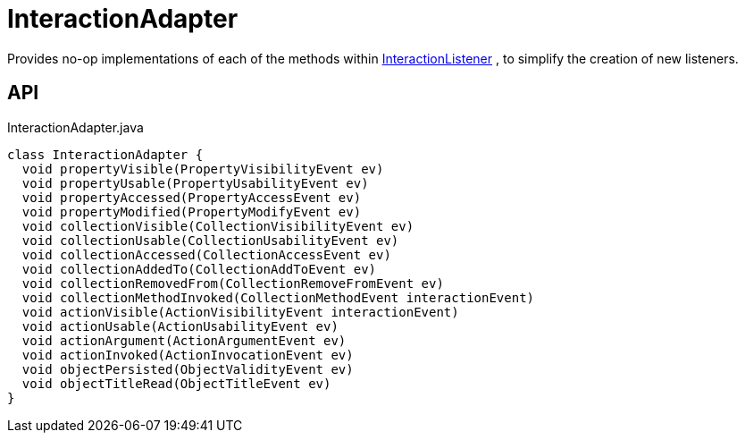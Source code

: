 = InteractionAdapter
:Notice: Licensed to the Apache Software Foundation (ASF) under one or more contributor license agreements. See the NOTICE file distributed with this work for additional information regarding copyright ownership. The ASF licenses this file to you under the Apache License, Version 2.0 (the "License"); you may not use this file except in compliance with the License. You may obtain a copy of the License at. http://www.apache.org/licenses/LICENSE-2.0 . Unless required by applicable law or agreed to in writing, software distributed under the License is distributed on an "AS IS" BASIS, WITHOUT WARRANTIES OR  CONDITIONS OF ANY KIND, either express or implied. See the License for the specific language governing permissions and limitations under the License.

Provides no-op implementations of each of the methods within xref:refguide:applib:index/services/wrapper/listeners/InteractionListener.adoc[InteractionListener] , to simplify the creation of new listeners.

== API

[source,java]
.InteractionAdapter.java
----
class InteractionAdapter {
  void propertyVisible(PropertyVisibilityEvent ev)
  void propertyUsable(PropertyUsabilityEvent ev)
  void propertyAccessed(PropertyAccessEvent ev)
  void propertyModified(PropertyModifyEvent ev)
  void collectionVisible(CollectionVisibilityEvent ev)
  void collectionUsable(CollectionUsabilityEvent ev)
  void collectionAccessed(CollectionAccessEvent ev)
  void collectionAddedTo(CollectionAddToEvent ev)
  void collectionRemovedFrom(CollectionRemoveFromEvent ev)
  void collectionMethodInvoked(CollectionMethodEvent interactionEvent)
  void actionVisible(ActionVisibilityEvent interactionEvent)
  void actionUsable(ActionUsabilityEvent ev)
  void actionArgument(ActionArgumentEvent ev)
  void actionInvoked(ActionInvocationEvent ev)
  void objectPersisted(ObjectValidityEvent ev)
  void objectTitleRead(ObjectTitleEvent ev)
}
----


